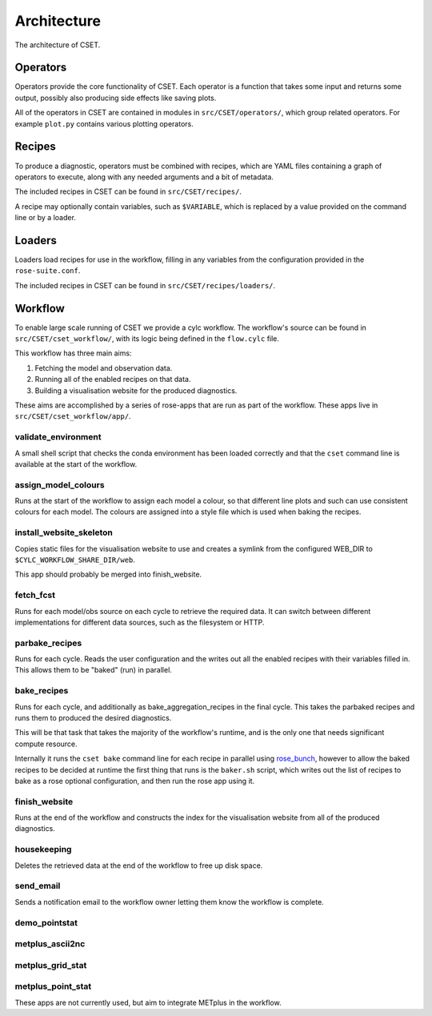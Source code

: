 Architecture
============

The architecture of CSET.

Operators
---------

Operators provide the core functionality of CSET. Each operator is a function
that takes some input and returns some output, possibly also producing side
effects like saving plots.

All of the operators in CSET are contained in modules in
``src/CSET/operators/``, which group related operators. For example ``plot.py``
contains various plotting operators.

Recipes
-------

To produce a diagnostic, operators must be combined with recipes, which are YAML
files containing a graph of operators to execute, along with any needed
arguments and a bit of metadata.

The included recipes in CSET can be found in ``src/CSET/recipes/``.

A recipe may optionally contain variables, such as ``$VARIABLE``, which is
replaced by a value provided on the command line or by a loader.

Loaders
-------

Loaders load recipes for use in the workflow, filling in any variables from the
configuration provided in the ``rose-suite.conf``.

The included recipes in CSET can be found in ``src/CSET/recipes/loaders/``.

Workflow
--------

To enable large scale running of CSET we provide a cylc workflow. The workflow's
source can be found in ``src/CSET/cset_workflow/``, with its logic being defined
in the ``flow.cylc`` file.

This workflow has three main aims:

1. Fetching the model and observation data.
2. Running all of the enabled recipes on that data.
3. Building a visualisation website for the produced diagnostics.

These aims are accomplished by a series of rose-apps that are run as part of the
workflow. These apps live in ``src/CSET/cset_workflow/app/``.

validate_environment
~~~~~~~~~~~~~~~~~~~~

A small shell script that checks the conda environment has been loaded correctly
and that the ``cset`` command line is available at the start of the workflow.

assign_model_colours
~~~~~~~~~~~~~~~~~~~~

Runs at the start of the workflow to assign each model a colour, so that
different line plots and such can use consistent colours for each model. The
colours are assigned into a style file which is used when baking the recipes.

install_website_skeleton
~~~~~~~~~~~~~~~~~~~~~~~~

Copies static files for the visualisation website to use and creates a symlink
from the configured WEB_DIR to ``$CYLC_WORKFLOW_SHARE_DIR/web``.

This app should probably be merged into finish_website.

fetch_fcst
~~~~~~~~~~

Runs for each model/obs source on each cycle to retrieve the required data. It
can switch between different implementations for different data sources, such as
the filesystem or HTTP.

parbake_recipes
~~~~~~~~~~~~~~~

Runs for each cycle. Reads the user configuration and the writes out all the
enabled recipes with their variables filled in. This allows them to be "baked"
(run) in parallel.

bake_recipes
~~~~~~~~~~~~

Runs for each cycle, and additionally as bake_aggregation_recipes in the final
cycle. This takes the parbaked recipes and runs them to produced the desired
diagnostics.

This will be that task that takes the majority of the workflow's runtime, and is
the only one that needs significant compute resource.

Internally it runs the ``cset bake`` command line for each recipe in parallel
using `rose_bunch`_, however to allow the baked recipes to be decided at runtime
the first thing that runs is the ``baker.sh`` script, which writes out the list
of recipes to bake as a rose optional configuration, and then run the rose app
using it.

.. _rose_bunch: https://metomi.github.io/rose/doc/html/api/built-in/rose_bunch.html

finish_website
~~~~~~~~~~~~~~

Runs at the end of the workflow and constructs the index for the visualisation
website from all of the produced diagnostics.

housekeeping
~~~~~~~~~~~~

Deletes the retrieved data at the end of the workflow to free up disk space.

send_email
~~~~~~~~~~

Sends a notification email to the workflow owner letting them know the workflow
is complete.

demo_pointstat
~~~~~~~~~~~~~~

metplus_ascii2nc
~~~~~~~~~~~~~~~~

metplus_grid_stat
~~~~~~~~~~~~~~~~~

metplus_point_stat
~~~~~~~~~~~~~~~~~~

These apps are not currently used, but aim to integrate METplus in the workflow.
